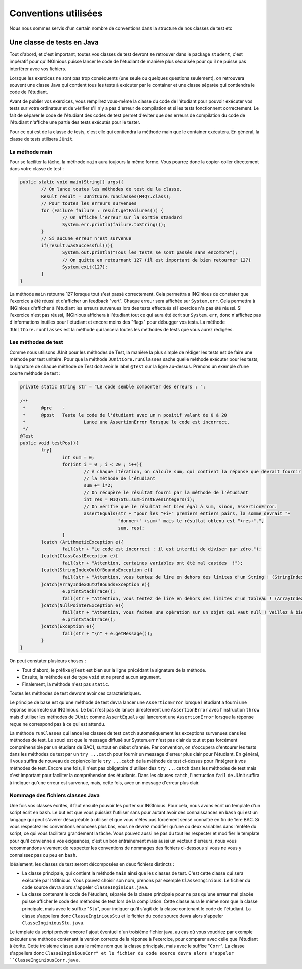 Conventions utilisées
---------------------

Nous nous sommes servis d'un certain nombre de conventions dans la structure de nos classes de test etc

Une classe de tests en Java
~~~~~~~~~~~~~~~~~~~~~~~~~~~

Tout d'abord, et c'est important, toutes vos classes de test devront se retrouver dans le package ``student``, c'est impératif pour qu'INGInious puisse lancer le code de l'étudiant de manière plus sécurisée pour qu'il ne puisse pas interférer avec vos fichiers.

Lorsque les exercices ne sont pas trop conséquents (une seule ou quelques questions seulement), on retrouvera souvent une classe Java qui contient tous les tests à exécuter par le container et une classe séparée qui contiendra le code de l'étudiant. 

Avant de publier vos exercices, vous remplirez vous-même la classe du code de l'étudiant pour pouvoir exécuter vos tests sur votre ordinateur et de vérifier s'il n'y a pas d'erreur de compilation et si les tests fonctionnent correctement. Le fait de séparer le code de l'étudiant des codes de test permet d'éviter que des erreurs de compilation du code de l'étudiant n'affiche une partie des tests exécutés pour le tester. 

Pour ce qui est de la classe de tests, c'est elle qui contiendra la méthode main que le container exécutera. En général, la classe de tests utilisera ``JUnit``. 

La méthode main
^^^^^^^^^^^^^^^

Pour se faciliter la tâche, la méthode ``main`` aura toujours la même forme. Vous pourrez donc la copier-coller directement dans votre classe de test : 

.. code-block:: java

	public static void main(String[] args){
    		// On lance toutes les méthodes de test de la classe.
		Result result = JUnitCore.runClasses(M4Q7.class);
		// Pour toutes les erreurs survenues
		for (Failure failure : result.getFailures()) {
			// On affiche l'erreur sur la sortie standard
			System.err.println(failure.toString());
		}
		// Si aucune erreur n'est survenue
		if(result.wasSuccessful()){
			System.out.println("Tous les tests se sont passés sans encombre");
			// On quitte en retournant 127 (il est important de bien retourner 127) 
			System.exit(127);
		}
	}
	
La méthode ``main`` retourne 127 lorsque tout s'est passé correctement. Cela permettra a INGInious de constater que l'exercice a été réussi et d'afficher un feedback "vert". Chaque erreur sera affichée sur ``System.err``. Cela permettra à INGInious d'afficher à l'étudiant les erreurs survenues lors des tests effectués si l'exercice n'a pas été réussi. Si l'exercice n'est pas réussi, INGinious affichera à l'étudiant tout ce qui aura été écrit sur ``System.err``, donc n'affichez pas d'informations inutiles pour l'étudiant et encore moins des "flags" pour débugger vos tests.
La méthode ``JUnitCore.runClasses`` est la méthode qui lancera toutes les méthodes de tests que vous aurez rédigées.

Les méthodes de test
^^^^^^^^^^^^^^^^^^^^

Comme nous utilisons JUnit pour les méthodes de Test, la manière la plus simple de rédiger les tests est de faire une méthode par test unitaire. Pour que la méthode ``JUnitCore.runClasses`` sache quelle méthode exécuter pour les tests, la signature de chaque méthode de Test doit avoir le label ``@Test`` sur la ligne au-dessus. Prenons un exemple d'une courte méthode de test : 

.. code-block:: java
	
	
	private static String str = "Le code semble comporter des erreurs : ";

	/**
	 * 	@pre	-
	 * 	@post	Teste le code de l'étudiant avec un n positif valant de 0 à 20
	 * 			Lance une AssertionError lorsque le code est incorrect.
	 */
	@Test
	public void testPos(){
		try{
			int sum = 0;
			for(int i = 0 ; i < 20 ; i++){
				// À chaque itération, on calcule sum, qui contient la réponse que devrait fournir
				// la méthode de l'étudiant
				sum += i*2;
				// On récupère le résultat fourni par la méthode de l'étudiant
				int res = M1Q7Stu.sumFirstEvenIntegers(i);
				// On vérifie que le résultat est bien égal à sum, sinon, AssertionError.
				assertEquals(str + "pour les "+i+" premiers entiers pairs, la somme devrait "+ 
					     "donner+" +sum+" mais le résultat obtenu est "+res+".",
					     sum, res);
			}
		}catch (ArithmeticException e){
			fail(str + "Le code est incorrect : il est interdit de diviser par zéro.");
		}catch(ClassCastException e){
			fail(str + "Attention, certaines variables ont été mal castées	!");
		}catch(StringIndexOutOfBoundsException e){
			fail(str + "Attention, vous tentez de lire en dehors des limites d'un String ! (StringIndexOutOfBoundsException)");
		}catch(ArrayIndexOutOfBoundsException e){
			e.printStackTrace();
			fail(str + "Attention, vous tentez de lire en dehors des limites d'un tableau ! (ArrayIndexOutOfBoundsException)");
		}catch(NullPointerException e){
			fail(str + "Attention, vous faites une opération sur un objet qui vaut null ! Veillez à bien gérer ce cas.");
			e.printStackTrace();
		}catch(Exception e){
			fail(str + "\n" + e.getMessage());
		}
	}
	
On peut constater plusieurs choses :

- Tout d'abord, le préfixe ``@Test`` est bien sur la ligne précédant la signature de la méthode. 
- Ensuite, la méthode est de type ``void`` et ne prend aucun argument. 
- Finalement, la méthode n'est pas ``static``. 

Toutes les méthodes de test devront avoir ces caractéristiques.

Le principe de base est qu'une méthode de test devra lancer une ``AssertionError`` lorsque l'étudiant a fourni une réponse incorrecte sur INGInious. Le but n'est pas de lancer directement une ``AssertionError`` avec l'instruction ``throw`` mais d'utiliser les méthodes de ``JUnit`` comme ``AssertEquals`` qui lanceront une ``AssertionError`` lorsque la réponse reçue ne correspond pas à ce qui est attendu.

La méthode ``runClasses`` qui lance les classes de test ``catch`` automatiquement les exceptions survenues dans les méthodes de test. Le souci est que le message diffusé sur System.err n'est pas clair du tout et pas forcément compréhensible par un étudiant de BAC1, surtout en début d'année. Par convention, on s'occupera d'entourer les tests dans les méthodes de test par un ``try ...catch`` pour fournir un message d'erreur plus clair pour l'étudiant.  En général, il vous suffira de nouveau de copier/coller le ``try ...catch`` de la méthode de test ci-dessus pour l'intégrer à vos méthodes de test. Encore une fois, il n'est pas obligatoire d'utiliser des ``try ...catch`` dans les méthodes de test mais c'est important pour faciliter la compréhension des étudiants. Dans les clauses ``catch``, l'instruction ``fail`` de JUnit suffira à indiquer qu'une erreur est survenue, mais, cette fois, avec un message d'erreur plus clair.

Nommage des fichiers classes Java
^^^^^^^^^^^^^^^^^^^^^^^^^^^^^^^^^

Une fois vos classes écrites, il faut ensuite pouvoir les porter sur INGInious. Pour cela, nous avons écrit un template d'un script écrit en ``bash``. Le but est que vous puissiez l'utiliser sans pour autant avoir des connaissances en ``bash`` qui est un langage qui peut s'avérer désagréable à utiliser et que vous n'êtes pas forcément sensé connaître en fin de 1ère BAC. Si vous respectez les conventions énoncées plus bas, vous ne devrez modifier qu'une ou deux variables dans l'entête du script, ce qui vous facilitera grandement la tâche. Vous pouvez aussi ne pas du tout les respecter et modifier le template pour qu'il convienne à vos exigeances, c'est un bon entraînement mais aussi un vecteur d'erreurs, nous vous recommandons vivement de respecter les conventions de nommages des fichiers ci-dessous si vous ne vous y connaissez pas ou peu en ``bash``.

Idéalement, les classes de test seront décomposées en deux fichiers distincts :

- La classe principale, qui contient la méthode ``main`` ainsi que les classes de test. C'est cette classe qui sera exécutée par INGInious. Vous pouvez choisir son nom, prenons par exemple ``ClasseInginious``. Le fichier du code source devra alors s'appeler ``ClasseInginious.java``.
- La classe contenant le code de l'étudiant, séparée de la classe principale pour ne pas qu'une erreur mal placée puisse afficher le code des méthodes de test lors de la compilation. Cette classe aura le même nom que la classe principale, mais avec le suffixe "``Stu``", pour indiquer qu'il s'agit de la classe contenant le code de l'étudiant. La classe s'appellera donc ``ClasseInginiousStu`` et le fichier du code source devra alors s'appeler ``ClasseInginiousStu.java``.

Le template du script prévoir encore l'ajout éventuel d'un troisième fichier java, au cas où vous voudriez par exemple exécuter une méthode contenant la version correcte de la réponse à l'exercice, pour comparer avec celle que l'étudiant à écrite. Cette troisième classe aura le même nom que la classe principale, mais avec le suffixe "``Corr``". La classe s'appellera donc ``ClasseInginiousCorr" et le fichier du code source devra alors s'appeler ``ClasseInginiousCorr.java``.

.. pas fini
